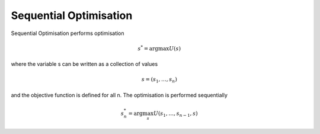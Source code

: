 **************************
Sequential Optimisation
**************************

Sequential Optimisation performs optimisation

.. math::

  s^*=\arg\max U(s)

where the variable s can be written as a collection of values

.. math::

  s=(s_1,\dots,s_n)

and the objective function is defined for all n. The optimisation is performed sequentially

.. math::

  s^*_n=\arg\max_s U(s_1,\dots,s_{n-1},s)

